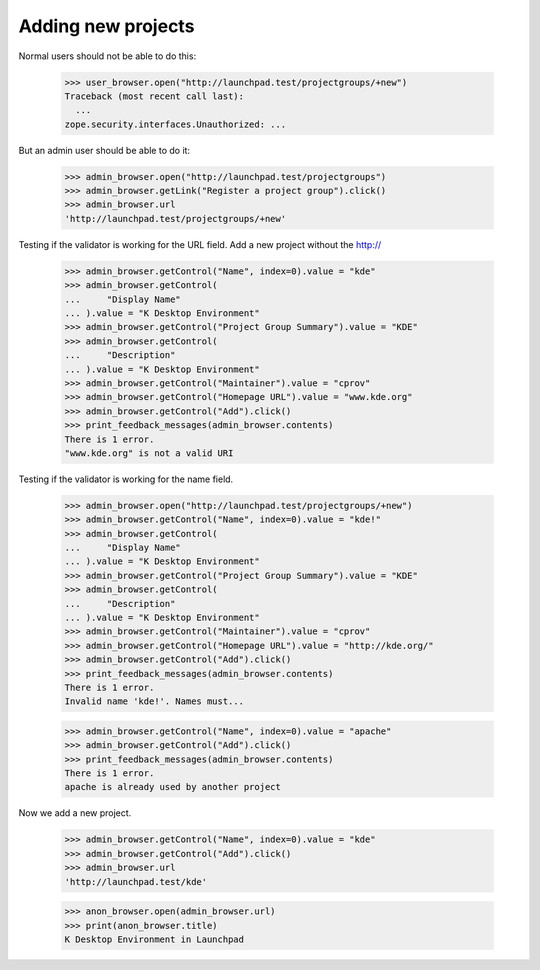 Adding new projects
===================

Normal users should not be able to do this:

    >>> user_browser.open("http://launchpad.test/projectgroups/+new")
    Traceback (most recent call last):
      ...
    zope.security.interfaces.Unauthorized: ...

But an admin user should be able to do it:

    >>> admin_browser.open("http://launchpad.test/projectgroups")
    >>> admin_browser.getLink("Register a project group").click()
    >>> admin_browser.url
    'http://launchpad.test/projectgroups/+new'

Testing if the validator is working for the URL field.
Add a new project without the http://

    >>> admin_browser.getControl("Name", index=0).value = "kde"
    >>> admin_browser.getControl(
    ...     "Display Name"
    ... ).value = "K Desktop Environment"
    >>> admin_browser.getControl("Project Group Summary").value = "KDE"
    >>> admin_browser.getControl(
    ...     "Description"
    ... ).value = "K Desktop Environment"
    >>> admin_browser.getControl("Maintainer").value = "cprov"
    >>> admin_browser.getControl("Homepage URL").value = "www.kde.org"
    >>> admin_browser.getControl("Add").click()
    >>> print_feedback_messages(admin_browser.contents)
    There is 1 error.
    "www.kde.org" is not a valid URI

Testing if the validator is working for the name field.

    >>> admin_browser.open("http://launchpad.test/projectgroups/+new")
    >>> admin_browser.getControl("Name", index=0).value = "kde!"
    >>> admin_browser.getControl(
    ...     "Display Name"
    ... ).value = "K Desktop Environment"
    >>> admin_browser.getControl("Project Group Summary").value = "KDE"
    >>> admin_browser.getControl(
    ...     "Description"
    ... ).value = "K Desktop Environment"
    >>> admin_browser.getControl("Maintainer").value = "cprov"
    >>> admin_browser.getControl("Homepage URL").value = "http://kde.org/"
    >>> admin_browser.getControl("Add").click()
    >>> print_feedback_messages(admin_browser.contents)
    There is 1 error.
    Invalid name 'kde!'. Names must...

    >>> admin_browser.getControl("Name", index=0).value = "apache"
    >>> admin_browser.getControl("Add").click()
    >>> print_feedback_messages(admin_browser.contents)
    There is 1 error.
    apache is already used by another project

Now we add a new project.

    >>> admin_browser.getControl("Name", index=0).value = "kde"
    >>> admin_browser.getControl("Add").click()
    >>> admin_browser.url
    'http://launchpad.test/kde'

    >>> anon_browser.open(admin_browser.url)
    >>> print(anon_browser.title)
    K Desktop Environment in Launchpad
